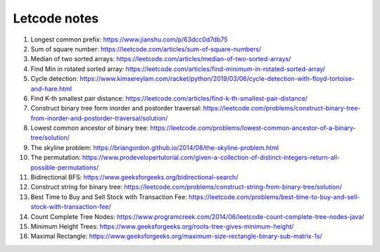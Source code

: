 *************
Letcode notes
*************

#. Longest common prefix: https://www.jianshu.com/p/63dcc0d7db75
#. Sum of square number: https://leetcode.com/articles/sum-of-square-numbers/
#. Median of two sorted arrays: https://leetcode.com/articles/median-of-two-sorted-arrays/
#. Find Min in rotated sorted array: https://leetcode.com/articles/find-minimum-in-rotated-sorted-array/
#. Cycle detection: https://www.kimsereylam.com/racket/python/2019/03/06/cycle-detection-with-floyd-tortoise-and-hare.html
#. Find K-th smallest pair distance: https://leetcode.com/articles/find-k-th-smallest-pair-distance/
#. Construct binary tree form inorder and postorder traversal: https://leetcode.com/problems/construct-binary-tree-from-inorder-and-postorder-traversal/solution/
#. Lowest common ancestor of binary tree: https://leetcode.com/problems/lowest-common-ancestor-of-a-binary-tree/solution/
#. The skyline problem: https://briangordon.github.io/2014/08/the-skyline-problem.html
#. The permutation: https://www.prodevelopertutorial.com/given-a-collection-of-distinct-integers-return-all-possible-permutations/
#. Bidirectional BFS: https://www.geeksforgeeks.org/bidirectional-search/
#. Construct string for binary tree: https://leetcode.com/problems/construct-string-from-binary-tree/solution/
#. Best Time to Buy and Sell Stock with Transaction Fee: https://leetcode.com/problems/best-time-to-buy-and-sell-stock-with-transaction-fee/
#. Count Complete Tree Nodes: https://www.programcreek.com/2014/06/leetcode-count-complete-tree-nodes-java/
#. Minimum Height Trees: https://www.geeksforgeeks.org/roots-tree-gives-minimum-height/
#. Maximal Rectangle: https://www.geeksforgeeks.org/maximum-size-rectangle-binary-sub-matrix-1s/